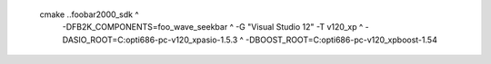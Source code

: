   cmake ..\foobar2000_sdk ^
    -DFB2K_COMPONENTS=foo_wave_seekbar ^
    -G "Visual Studio 12" -T v120_xp ^
    -DASIO_ROOT=C:\opt\i686-pc-v120_xp\asio-1.5.3 ^
    -DBOOST_ROOT=C:\opt\i686-pc-v120_xp\boost-1.54